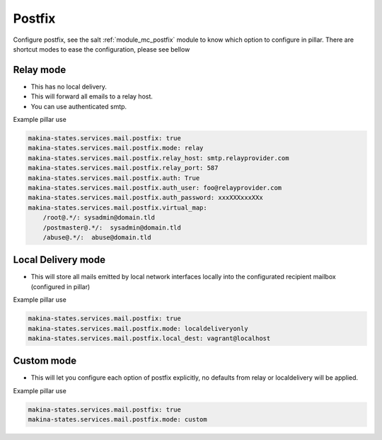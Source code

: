 Postfix
========
Configure postfix, see the salt :ref:`module_mc_postfix` module to know which option to configure in pillar.
There are shortcut modes to ease the configuration, please see bellow

Relay mode
-----------

- This has no local delivery.
- This will forward all emails to a relay host.
- You can use authenticated smtp.

Example pillar use

.. code-block:: yaml

    makina-states.services.mail.postfix: true
    makina-states.services.mail.postfix.mode: relay
    makina-states.services.mail.postfix.relay_host: smtp.relayprovider.com
    makina-states.services.mail.postfix.relay_port: 587
    makina-states.services.mail.postfix.auth: True
    makina-states.services.mail.postfix.auth_user: foo@relayprovider.com
    makina-states.services.mail.postfix.auth_password: xxxXXXxxxXXx
    makina-states.services.mail.postfix.virtual_map:
        /root@.*/: sysadmin@domain.tld
        /postmaster@.*/:  sysadmin@domain.tld
        /abuse@.*/:  abuse@domain.tld

Local Delivery mode
--------------------
- This will store all mails emitted by local network interfaces locally into the
  configurated recipient mailbox (configured in pillar)

Example pillar use

.. code-block:: yaml

    makina-states.services.mail.postfix: true
    makina-states.services.mail.postfix.mode: localdeliveryonly
    makina-states.services.mail.postfix.local_dest: vagrant@localhost


Custom mode
----------------
- This will let you configure each option of postfix explicitly, no defaults from
  relay or localdelivery will be applied.

Example pillar use

.. code-block:: yaml

    makina-states.services.mail.postfix: true
    makina-states.services.mail.postfix.mode: custom
